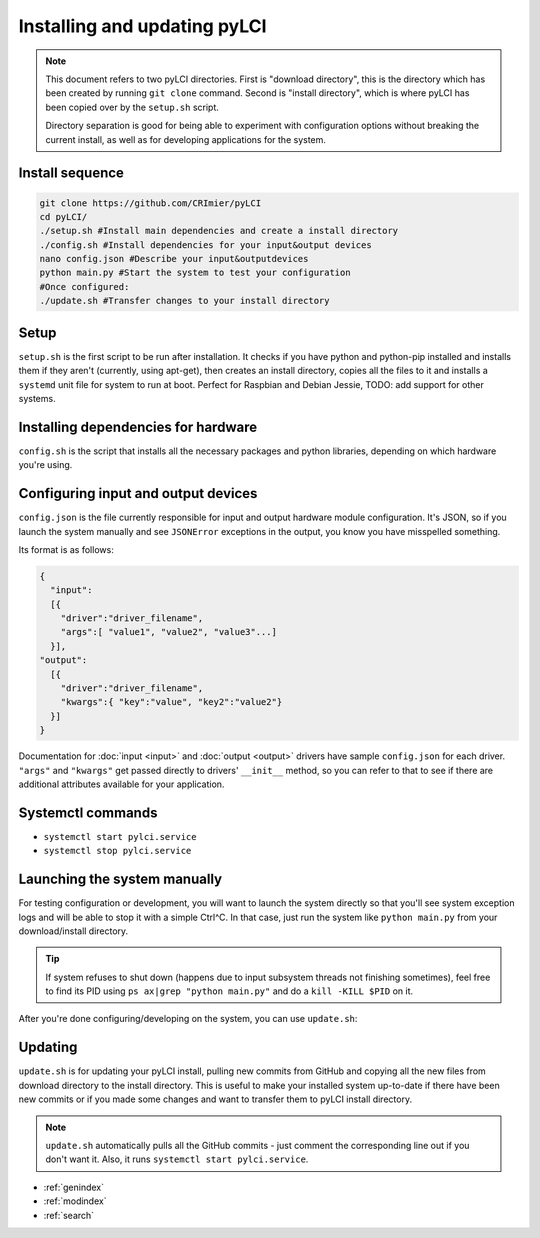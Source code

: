 #############################
Installing and updating pyLCI
#############################

.. note:: 
   This document refers to two pyLCI directories. First is "download directory", this is the directory which has been created by running ``git clone`` command. Second is "install directory", which is where pyLCI has been copied over by the ``setup.sh`` script.
 
   Directory separation is good for being able to experiment with configuration options without breaking the current install, as well as for developing applications for the system.


Install sequence
================

.. code-block:: bash

    git clone https://github.com/CRImier/pyLCI
    cd pyLCI/
    ./setup.sh #Install main dependencies and create a install directory
    ./config.sh #Install dependencies for your input&output devices
    nano config.json #Describe your input&outputdevices
    python main.py #Start the system to test your configuration
    #Once configured:
    ./update.sh #Transfer changes to your install directory

Setup
=====

``setup.sh`` is the first script to be run after installation. It checks if you have python and python-pip installed and installs them if they aren't (currently, using apt-get), then creates an install directory, copies all the files to it and installs a ``systemd`` unit file for system to run at boot. Perfect for Raspbian and Debian Jessie, TODO: add support for other systems.

Installing dependencies for hardware
====================================

``config.sh`` is the script that installs all the necessary packages and python libraries, depending on which hardware you're using. 

Configuring input and output devices
====================================

``config.json`` is the file currently responsible for input and output hardware module configuration. It's JSON, so if you launch the system manually and see ``JSONError`` exceptions in the output, you know you have misspelled something. 

Its format is as follows: 

.. code:: json

   {
     "input":
     [{
       "driver":"driver_filename",
       "args":[ "value1", "value2", "value3"...]
     }],
   "output":
     [{
       "driver":"driver_filename",
       "kwargs":{ "key":"value", "key2":"value2"}
     }]
   }

Documentation for :doc:`input <input>` and :doc:`output <output>` drivers have sample ``config.json`` for each driver. ``"args"`` and ``"kwargs"`` get passed directly to drivers' ``__init__`` method, so you can refer to that to see if there are additional attributes available for your application.

Systemctl commands
==================

* ``systemctl start pylci.service``
* ``systemctl stop pylci.service``


Launching the system manually
=============================

For testing configuration or development, you will want to launch the system directly so that you'll see system exception logs and will be able to stop it with a simple Ctrl^C. In that case, just run the system like ``python main.py`` from your download/install directory. 

.. tip:: If system refuses to shut down (happens due to input subsystem threads not finishing sometimes), feel free to find its PID using ``ps ax|grep "python main.py"`` and do a ``kill -KILL $PID`` on it.

After you're done configuring/developing on the system, you can use ``update.sh``:

Updating
========

``update.sh`` is for updating your pyLCI install, pulling new commits from GitHub and copying all the new files from download directory to the install directory. This is useful to make your installed system up-to-date if there have been new commits or if you made some changes and want to transfer them to pyLCI install directory. 

.. note:: ``update.sh`` automatically pulls all the GitHub commits - just comment the corresponding line out if you don't want it. Also, it runs ``systemctl start pylci.service``.


* :ref:`genindex`
* :ref:`modindex`
* :ref:`search`



